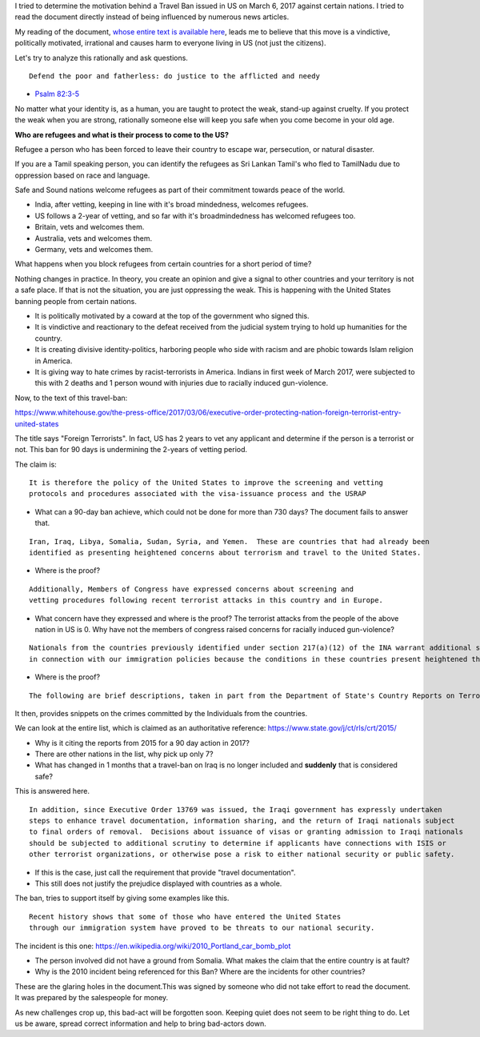 .. title: Analyzing the Smoky US Travel Ban imposed on refugees on March 6, 2017
.. slug: analyzing-the-smoky-us-travel-ban-imposed-on-refugees-on-march-6-2017
.. date: 2017-03-06 10:47:41 UTC-08:00
.. tags: us-politics, organization-foolishness
.. category: humanities
.. link:
.. description:
.. type: text

I tried to determine the motivation behind a Travel Ban issued in US on March 6, 2017 against certain nations. I
tried to read the document directly instead of being influenced by numerous news articles.

My reading of the document, `whose entire text is available here`_, leads me to believe that this move is a
vindictive, politically motivated, irrational and causes harm to everyone living in US (not just the citizens).

.. _whose entire text is available here: https://www.whitehouse.gov/the-press-office/2017/03/06/executive-order-protecting-nation-foreign-terrorist-entry-united-states

Let's try to analyze this rationally and ask questions.

::

    Defend the poor and fatherless: do justice to the afflicted and needy

- `Psalm 82:3-5`_


.. _Psalm 82:3-5: https://www.kingjamesbibleonline.org/Psalms-82-3/

No matter what your identity is, as a human, you are taught to protect the weak, stand-up against cruelty. If you
protect the weak when you are strong, rationally someone else will keep you safe when you come become in your old age.

**Who are refugees and what is their process to come to the US?**

Refugee a person who has been forced to leave their country to escape war, persecution, or natural disaster.

If you are a Tamil speaking person, you can identify the refugees as Sri Lankan Tamil's who fled to TamilNadu due
to oppression based on race and language.

Safe and Sound nations welcome refugees as part of their commitment towards peace of the world.

* India, after vetting, keeping in line with it's broad mindedness, welcomes refugees.
* US follows a 2-year of vetting, and so far with it's broadmindedness has welcomed refugees too.
* Britain, vets and welcomes them.
* Australia, vets and welcomes them.
* Germany, vets and welcomes them.

What happens when you block refugees from certain countries for a short period of time?

Nothing changes in practice. In theory, you create an opinion and give a signal to other countries
and your territory is not a safe place. If that is not the situation, you are just oppressing
the weak. This is happening with the United States banning people from certain nations.

* It is politically motivated by a coward at the top of the government who signed this.
* It is vindictive and reactionary to the defeat received from the judicial system trying to hold up
  humanities for the country.
* It is creating divisive identity-politics, harboring people who side with racism and are phobic towards
  Islam religion in America.
* It is giving way to hate crimes by racist-terrorists in America. Indians in first week of March 2017, were
  subjected to this with 2 deaths and 1 person wound with injuries due to racially induced gun-violence.

Now, to the text of this travel-ban:

https://www.whitehouse.gov/the-press-office/2017/03/06/executive-order-protecting-nation-foreign-terrorist-entry-united-states

The title says "Foreign Terrorists". In fact, US has 2 years to vet any applicant and determine if the person is a
terrorist or not. This ban for 90 days is undermining the 2-years of vetting period.

The claim is:

::

    It is therefore the policy of the United States to improve the screening and vetting
    protocols and procedures associated with the visa-issuance process and the USRAP


* What can a 90-day ban achieve, which could not be done for more than 730 days? The document fails to answer that.


::

     Iran, Iraq, Libya, Somalia, Sudan, Syria, and Yemen.  These are countries that had already been
     identified as presenting heightened concerns about terrorism and travel to the United States.

* Where is the proof?

::

    Additionally, Members of Congress have expressed concerns about screening and
    vetting procedures following recent terrorist attacks in this country and in Europe.

* What concern have they expressed and where is the proof? The terrorist attacks from the people of the above nation
  in US is 0. Why have not the members of congress raised concerns for racially induced gun-violence?


::

    Nationals from the countries previously identified under section 217(a)(12) of the INA warrant additional scrutiny
    in connection with our immigration policies because the conditions in these countries present heightened threats.

* Where is the proof?

::

    The following are brief descriptions, taken in part from the Department of State's Country Reports on Terrorism 2015 (June 2016), of some of the conditions in six of the previously designated countries that demonstrate why their nationals continue to present heightened risks to the security of the United States:


It then, provides snippets on the crimes committed by the Individuals from the countries.

We can look at the entire list, which is claimed as an authoritative reference: https://www.state.gov/j/ct/rls/crt/2015/

* Why is it citing the reports from 2015 for a 90 day action in 2017?
* There are other nations in the list, why pick up only 7?

* What has changed in 1 months that a travel-ban on Iraq is no longer included and **suddenly** that is considered safe?

This is answered here.

::

    In addition, since Executive Order 13769 was issued, the Iraqi government has expressly undertaken
    steps to enhance travel documentation, information sharing, and the return of Iraqi nationals subject
    to final orders of removal.  Decisions about issuance of visas or granting admission to Iraqi nationals
    should be subjected to additional scrutiny to determine if applicants have connections with ISIS or
    other terrorist organizations, or otherwise pose a risk to either national security or public safety.


* If this is the case, just call the requirement that provide "travel documentation".
* This still does not justify the prejudice displayed with countries as a whole.

The ban, tries to support itself by giving some examples like this.

::

    Recent history shows that some of those who have entered the United States
    through our immigration system have proved to be threats to our national security.

The incident is this one: https://en.wikipedia.org/wiki/2010_Portland_car_bomb_plot

* The person involved did not have a ground from Somalia. What makes the claim that the entire country is at fault?
* Why is the 2010 incident being referenced for this Ban? Where are the incidents for other countries?

These are the glaring holes in the document.This was signed by someone who did not
take effort to read the document. It was prepared by the salespeople for money.

As new challenges crop up, this bad-act will be forgotten soon. Keeping quiet does not seem to be right thing to do.
Let us be aware, spread correct information and help to bring bad-actors down.
